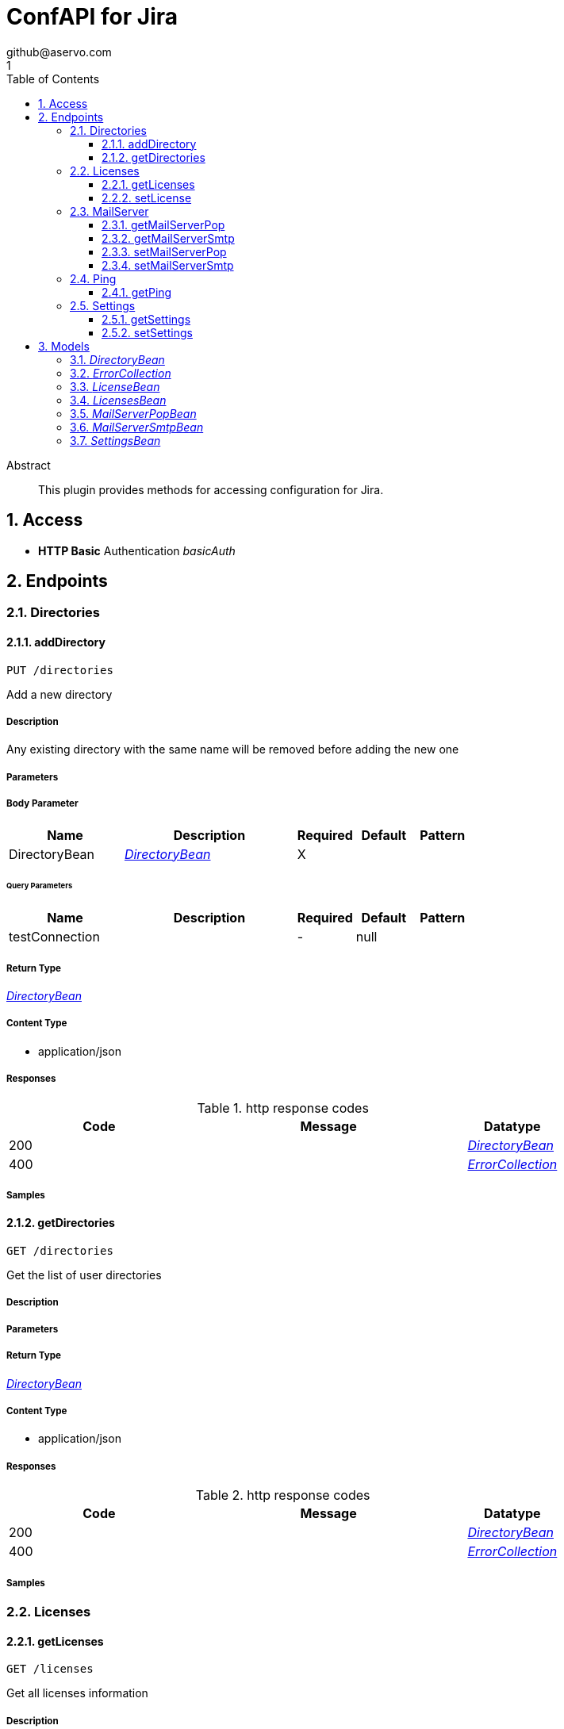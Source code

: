 = ConfAPI for Jira
github@aservo.com
1
:toc: left
:numbered:
:toclevels: 3
:source-highlighter: highlightjs
:keywords: openapi, rest, ConfAPI for Jira 
:specDir: src/main/resources/doc/
:snippetDir: 
:generator-template: v1 2019-12-20
:info-url: https://github.com/aservo/jira-confapi-plugin
:app-name: ConfAPI for Jira

[abstract]
.Abstract
This plugin provides methods for accessing configuration for Jira.


// markup not found, no include::{specDir}intro.adoc[opts=optional]


== Access

* *HTTP Basic* Authentication _basicAuth_





== Endpoints


[.Directories]
=== Directories


[.addDirectory]
==== addDirectory
    
`PUT /directories`

Add a new directory

===== Description 

Any existing directory with the same name will be removed before adding the new one


// markup not found, no include::{specDir}directories/PUT/spec.adoc[opts=optional]



===== Parameters


===== Body Parameter

[cols="2,3,1,1,1"]
|===         
|Name| Description| Required| Default| Pattern

| DirectoryBean 
|  <<DirectoryBean>> 
| X 
|  
|  

|===         



====== Query Parameters

[cols="2,3,1,1,1"]
|===         
|Name| Description| Required| Default| Pattern

| testConnection 
|   
| - 
| null 
|  

|===         


===== Return Type

<<DirectoryBean>>


===== Content Type

* application/json

===== Responses

.http response codes
[cols="2,3,1"]
|===         
| Code | Message | Datatype 


| 200
| 
|  <<DirectoryBean>>


| 400
| 
|  <<ErrorCollection>>

|===         

===== Samples


// markup not found, no include::{snippetDir}directories/PUT/http-request.adoc[opts=optional]


// markup not found, no include::{snippetDir}directories/PUT/http-response.adoc[opts=optional]



// file not found, no * wiremock data link :directories/PUT/PUT.json[]


ifdef::internal-generation[]
===== Implementation

// markup not found, no include::{specDir}directories/PUT/implementation.adoc[opts=optional]


endif::internal-generation[]


[.getDirectories]
==== getDirectories
    
`GET /directories`

Get the list of user directories

===== Description 




// markup not found, no include::{specDir}directories/GET/spec.adoc[opts=optional]



===== Parameters







===== Return Type

<<DirectoryBean>>


===== Content Type

* application/json

===== Responses

.http response codes
[cols="2,3,1"]
|===         
| Code | Message | Datatype 


| 200
| 
|  <<DirectoryBean>>


| 400
| 
|  <<ErrorCollection>>

|===         

===== Samples


// markup not found, no include::{snippetDir}directories/GET/http-request.adoc[opts=optional]


// markup not found, no include::{snippetDir}directories/GET/http-response.adoc[opts=optional]



// file not found, no * wiremock data link :directories/GET/GET.json[]


ifdef::internal-generation[]
===== Implementation

// markup not found, no include::{specDir}directories/GET/implementation.adoc[opts=optional]


endif::internal-generation[]


[.Licenses]
=== Licenses


[.getLicenses]
==== getLicenses
    
`GET /licenses`

Get all licenses information

===== Description 

Upon successful request, returns a `LicensesBean` object containing license details


// markup not found, no include::{specDir}licenses/GET/spec.adoc[opts=optional]



===== Parameters







===== Return Type

<<LicensesBean>>


===== Content Type

* application/json

===== Responses

.http response codes
[cols="2,3,1"]
|===         
| Code | Message | Datatype 


| 200
| 
|  <<LicensesBean>>


| 400
| 
|  <<ErrorCollection>>

|===         

===== Samples


// markup not found, no include::{snippetDir}licenses/GET/http-request.adoc[opts=optional]


// markup not found, no include::{snippetDir}licenses/GET/http-response.adoc[opts=optional]



// file not found, no * wiremock data link :licenses/GET/GET.json[]


ifdef::internal-generation[]
===== Implementation

// markup not found, no include::{specDir}licenses/GET/implementation.adoc[opts=optional]


endif::internal-generation[]


[.setLicense]
==== setLicense
    
`PUT /licenses`

Set a new license

===== Description 

Existing license details are overwritten. Upon successful request, returns a `LicensesBean` object containing license details


// markup not found, no include::{specDir}licenses/PUT/spec.adoc[opts=optional]



===== Parameters


===== Body Parameter

[cols="2,3,1,1,1"]
|===         
|Name| Description| Required| Default| Pattern

| body 
|  <<string>> 
| X 
|  
|  

|===         



====== Query Parameters

[cols="2,3,1,1,1"]
|===         
|Name| Description| Required| Default| Pattern

| clear 
| Clears license details before updating (Jira only).  
| - 
| false 
|  

|===         


===== Return Type

<<LicensesBean>>


===== Content Type

* application/json

===== Responses

.http response codes
[cols="2,3,1"]
|===         
| Code | Message | Datatype 


| 200
| 
|  <<LicensesBean>>


| 400
| 
|  <<ErrorCollection>>

|===         

===== Samples


// markup not found, no include::{snippetDir}licenses/PUT/http-request.adoc[opts=optional]


// markup not found, no include::{snippetDir}licenses/PUT/http-response.adoc[opts=optional]



// file not found, no * wiremock data link :licenses/PUT/PUT.json[]


ifdef::internal-generation[]
===== Implementation

// markup not found, no include::{specDir}licenses/PUT/implementation.adoc[opts=optional]


endif::internal-generation[]


[.MailServer]
=== MailServer


[.getMailServerPop]
==== getMailServerPop
    
`GET /mail-server/pop`

Get the default POP mail server

===== Description 




// markup not found, no include::{specDir}mail-server/pop/GET/spec.adoc[opts=optional]



===== Parameters







===== Return Type

<<MailServerPopBean>>


===== Content Type

* application/json

===== Responses

.http response codes
[cols="2,3,1"]
|===         
| Code | Message | Datatype 


| 200
| 
|  <<MailServerPopBean>>


| 204
| 
|  <<ErrorCollection>>

|===         

===== Samples


// markup not found, no include::{snippetDir}mail-server/pop/GET/http-request.adoc[opts=optional]


// markup not found, no include::{snippetDir}mail-server/pop/GET/http-response.adoc[opts=optional]



// file not found, no * wiremock data link :mail-server/pop/GET/GET.json[]


ifdef::internal-generation[]
===== Implementation

// markup not found, no include::{specDir}mail-server/pop/GET/implementation.adoc[opts=optional]


endif::internal-generation[]


[.getMailServerSmtp]
==== getMailServerSmtp
    
`GET /mail-server/smtp`

Get the default SMTP mail server

===== Description 




// markup not found, no include::{specDir}mail-server/smtp/GET/spec.adoc[opts=optional]



===== Parameters







===== Return Type

<<MailServerSmtpBean>>


===== Content Type

* application/json

===== Responses

.http response codes
[cols="2,3,1"]
|===         
| Code | Message | Datatype 


| 200
| 
|  <<MailServerSmtpBean>>


| 204
| 
|  <<ErrorCollection>>

|===         

===== Samples


// markup not found, no include::{snippetDir}mail-server/smtp/GET/http-request.adoc[opts=optional]


// markup not found, no include::{snippetDir}mail-server/smtp/GET/http-response.adoc[opts=optional]



// file not found, no * wiremock data link :mail-server/smtp/GET/GET.json[]


ifdef::internal-generation[]
===== Implementation

// markup not found, no include::{specDir}mail-server/smtp/GET/implementation.adoc[opts=optional]


endif::internal-generation[]


[.setMailServerPop]
==== setMailServerPop
    
`PUT /mail-server/pop`

Set the default POP mail server

===== Description 




// markup not found, no include::{specDir}mail-server/pop/PUT/spec.adoc[opts=optional]



===== Parameters


===== Body Parameter

[cols="2,3,1,1,1"]
|===         
|Name| Description| Required| Default| Pattern

| MailServerPopBean 
|  <<MailServerPopBean>> 
| X 
|  
|  

|===         





===== Return Type

<<MailServerPopBean>>


===== Content Type

* application/json

===== Responses

.http response codes
[cols="2,3,1"]
|===         
| Code | Message | Datatype 


| 200
| 
|  <<MailServerPopBean>>


| 400
| 
|  <<ErrorCollection>>

|===         

===== Samples


// markup not found, no include::{snippetDir}mail-server/pop/PUT/http-request.adoc[opts=optional]


// markup not found, no include::{snippetDir}mail-server/pop/PUT/http-response.adoc[opts=optional]



// file not found, no * wiremock data link :mail-server/pop/PUT/PUT.json[]


ifdef::internal-generation[]
===== Implementation

// markup not found, no include::{specDir}mail-server/pop/PUT/implementation.adoc[opts=optional]


endif::internal-generation[]


[.setMailServerSmtp]
==== setMailServerSmtp
    
`PUT /mail-server/smtp`

Set the default SMTP mail server

===== Description 




// markup not found, no include::{specDir}mail-server/smtp/PUT/spec.adoc[opts=optional]



===== Parameters


===== Body Parameter

[cols="2,3,1,1,1"]
|===         
|Name| Description| Required| Default| Pattern

| MailServerSmtpBean 
|  <<MailServerSmtpBean>> 
| X 
|  
|  

|===         





===== Return Type

<<MailServerSmtpBean>>


===== Content Type

* application/json

===== Responses

.http response codes
[cols="2,3,1"]
|===         
| Code | Message | Datatype 


| 200
| 
|  <<MailServerSmtpBean>>


| 400
| 
|  <<ErrorCollection>>

|===         

===== Samples


// markup not found, no include::{snippetDir}mail-server/smtp/PUT/http-request.adoc[opts=optional]


// markup not found, no include::{snippetDir}mail-server/smtp/PUT/http-response.adoc[opts=optional]



// file not found, no * wiremock data link :mail-server/smtp/PUT/PUT.json[]


ifdef::internal-generation[]
===== Implementation

// markup not found, no include::{specDir}mail-server/smtp/PUT/implementation.adoc[opts=optional]


endif::internal-generation[]


[.Ping]
=== Ping


[.getPing]
==== getPing
    
`GET /ping`

Simple ping method for probing the REST api. Returns 'pong' upon success

===== Description 




// markup not found, no include::{specDir}ping/GET/spec.adoc[opts=optional]



===== Parameters







===== Return Type



-

===== Content Type

* text/plain

===== Responses

.http response codes
[cols="2,3,1"]
|===         
| Code | Message | Datatype 


| 0
| default response
|  <<>>

|===         

===== Samples


// markup not found, no include::{snippetDir}ping/GET/http-request.adoc[opts=optional]


// markup not found, no include::{snippetDir}ping/GET/http-response.adoc[opts=optional]



// file not found, no * wiremock data link :ping/GET/GET.json[]


ifdef::internal-generation[]
===== Implementation

// markup not found, no include::{specDir}ping/GET/implementation.adoc[opts=optional]


endif::internal-generation[]


[.Settings]
=== Settings


[.getSettings]
==== getSettings
    
`GET /settings`

Get the application settings

===== Description 




// markup not found, no include::{specDir}settings/GET/spec.adoc[opts=optional]



===== Parameters







===== Return Type

<<SettingsBean>>


===== Content Type

* application/json

===== Responses

.http response codes
[cols="2,3,1"]
|===         
| Code | Message | Datatype 


| 200
| 
|  <<SettingsBean>>

|===         

===== Samples


// markup not found, no include::{snippetDir}settings/GET/http-request.adoc[opts=optional]


// markup not found, no include::{snippetDir}settings/GET/http-response.adoc[opts=optional]



// file not found, no * wiremock data link :settings/GET/GET.json[]


ifdef::internal-generation[]
===== Implementation

// markup not found, no include::{specDir}settings/GET/implementation.adoc[opts=optional]


endif::internal-generation[]


[.setSettings]
==== setSettings
    
`PUT /settings`

Set the application settings

===== Description 




// markup not found, no include::{specDir}settings/PUT/spec.adoc[opts=optional]



===== Parameters


===== Body Parameter

[cols="2,3,1,1,1"]
|===         
|Name| Description| Required| Default| Pattern

| SettingsBean 
|  <<SettingsBean>> 
| X 
|  
|  

|===         





===== Return Type

<<SettingsBean>>


===== Content Type

* application/json

===== Responses

.http response codes
[cols="2,3,1"]
|===         
| Code | Message | Datatype 


| 200
| 
|  <<SettingsBean>>

|===         

===== Samples


// markup not found, no include::{snippetDir}settings/PUT/http-request.adoc[opts=optional]


// markup not found, no include::{snippetDir}settings/PUT/http-response.adoc[opts=optional]



// file not found, no * wiremock data link :settings/PUT/PUT.json[]


ifdef::internal-generation[]
===== Implementation

// markup not found, no include::{specDir}settings/PUT/implementation.adoc[opts=optional]


endif::internal-generation[]


[#models]
== Models


[#DirectoryBean]
=== _DirectoryBean_ 



[.fields-DirectoryBean]
[cols="2,1,2,4,1"]
|===         
| Field Name| Required| Type| Description| Format

| active 
|  
| Boolean  
| 
|  

| name 
| X 
| String  
| 
|  

| clientName 
| X 
| String  
| 
|  

| type 
| X 
| String  
| 
|  _Enum:_ UNKNOWN, INTERNAL, CONNECTOR, CUSTOM, DELEGATING, CROWD, 

| description 
|  
| String  
| 
|  

| crowdUrl 
| X 
| String  
| 
|  

| appPassword 
| X 
| String  
| 
|  

| implClass 
| X 
| String  
| 
|  

| proxyHost 
|  
| String  
| 
|  

| proxyPort 
|  
| String  
| 
|  

| proxyUsername 
|  
| String  
| 
|  

| proxyPassword 
|  
| String  
| 
|  

|===


[#ErrorCollection]
=== _ErrorCollection_ 



[.fields-ErrorCollection]
[cols="2,1,2,4,1"]
|===         
| Field Name| Required| Type| Description| Format

| errorMessages 
|  
| List  of <<string>> 
| 
|  

|===


[#LicenseBean]
=== _LicenseBean_ 



[.fields-LicenseBean]
[cols="2,1,2,4,1"]
|===         
| Field Name| Required| Type| Description| Format

| licenseType 
|  
| String  
| 
|  

| organization 
|  
| String  
| 
|  

| description 
|  
| String  
| 
|  

| expiryDate 
|  
| Date  
| 
| date-time 

| numUsers 
|  
| Integer  
| 
| int32 

| key 
|  
| String  
| 
|  

| products 
|  
| List  of <<string>> 
| 
|  

|===


[#LicensesBean]
=== _LicensesBean_ 



[.fields-LicensesBean]
[cols="2,1,2,4,1"]
|===         
| Field Name| Required| Type| Description| Format

| licenses 
|  
| List  of <<LicenseBean>> 
| 
|  

|===


[#MailServerPopBean]
=== _MailServerPopBean_ 



[.fields-MailServerPopBean]
[cols="2,1,2,4,1"]
|===         
| Field Name| Required| Type| Description| Format

| name 
|  
| String  
| 
|  

| description 
|  
| String  
| 
|  

| host 
|  
| String  
| 
|  

| port 
|  
| Integer  
| 
| int32 

| protocol 
|  
| String  
| 
|  

| timeout 
|  
| Long  
| 
| int64 

| username 
|  
| String  
| 
|  

| password 
|  
| String  
| 
|  

|===


[#MailServerSmtpBean]
=== _MailServerSmtpBean_ 



[.fields-MailServerSmtpBean]
[cols="2,1,2,4,1"]
|===         
| Field Name| Required| Type| Description| Format

| name 
|  
| String  
| 
|  

| description 
|  
| String  
| 
|  

| host 
|  
| String  
| 
|  

| port 
|  
| Integer  
| 
| int32 

| protocol 
|  
| String  
| 
|  

| timeout 
|  
| Long  
| 
| int64 

| username 
|  
| String  
| 
|  

| password 
|  
| String  
| 
|  

| adminContact 
|  
| String  
| 
|  

| from 
|  
| String  
| 
|  

| prefix 
|  
| String  
| 
|  

| tls 
|  
| Boolean  
| 
|  

|===


[#SettingsBean]
=== _SettingsBean_ 



[.fields-SettingsBean]
[cols="2,1,2,4,1"]
|===         
| Field Name| Required| Type| Description| Format

| baseUrl 
|  
| String  
| 
|  

| title 
|  
| String  
| 
|  

|===


